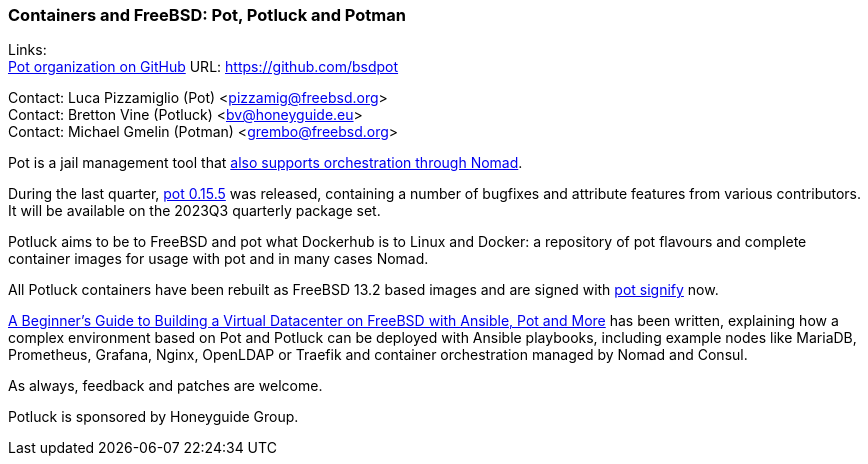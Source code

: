 === Containers and FreeBSD: Pot, Potluck and Potman

Links: +
link:https://github.com/bsdpot[Pot organization on GitHub] URL: link:https://github.com/bsdpot[]

Contact: Luca Pizzamiglio (Pot) <pizzamig@freebsd.org> +
Contact: Bretton Vine (Potluck) <bv@honeyguide.eu> +
Contact: Michael Gmelin (Potman) <grembo@freebsd.org>

Pot is a jail management tool that link:https://www.freebsd.org/news/status/report-2020-01-2020-03/#pot-and-the-nomad-pot-driver[also supports orchestration through Nomad].

During the last quarter, link:https://github.com/bsdpot/pot/commits/master[pot 0.15.5] was released, containing a number of bugfixes and attribute features from various contributors. It will be available on the 2023Q3 quarterly package set. 

Potluck aims to be to FreeBSD and pot what Dockerhub is to Linux and Docker: a repository of pot flavours and complete container images for usage with pot and in many cases Nomad.

All Potluck containers have been rebuilt as FreeBSD 13.2 based images and are signed with link:https://github.com/bsdpot/pot/pull/242[pot signify] now.

link:https://honeyguide.eu/posts/ansible-pot-foundation/[A Beginner's Guide to Building a Virtual Datacenter on FreeBSD with Ansible, Pot and More] has been written, explaining how a complex environment based on Pot and Potluck can be deployed with Ansible playbooks, including example nodes like MariaDB, Prometheus, Grafana, Nginx, OpenLDAP or Traefik and container orchestration managed by Nomad and Consul.

As always, feedback and patches are welcome.

Potluck is sponsored by Honeyguide Group.
